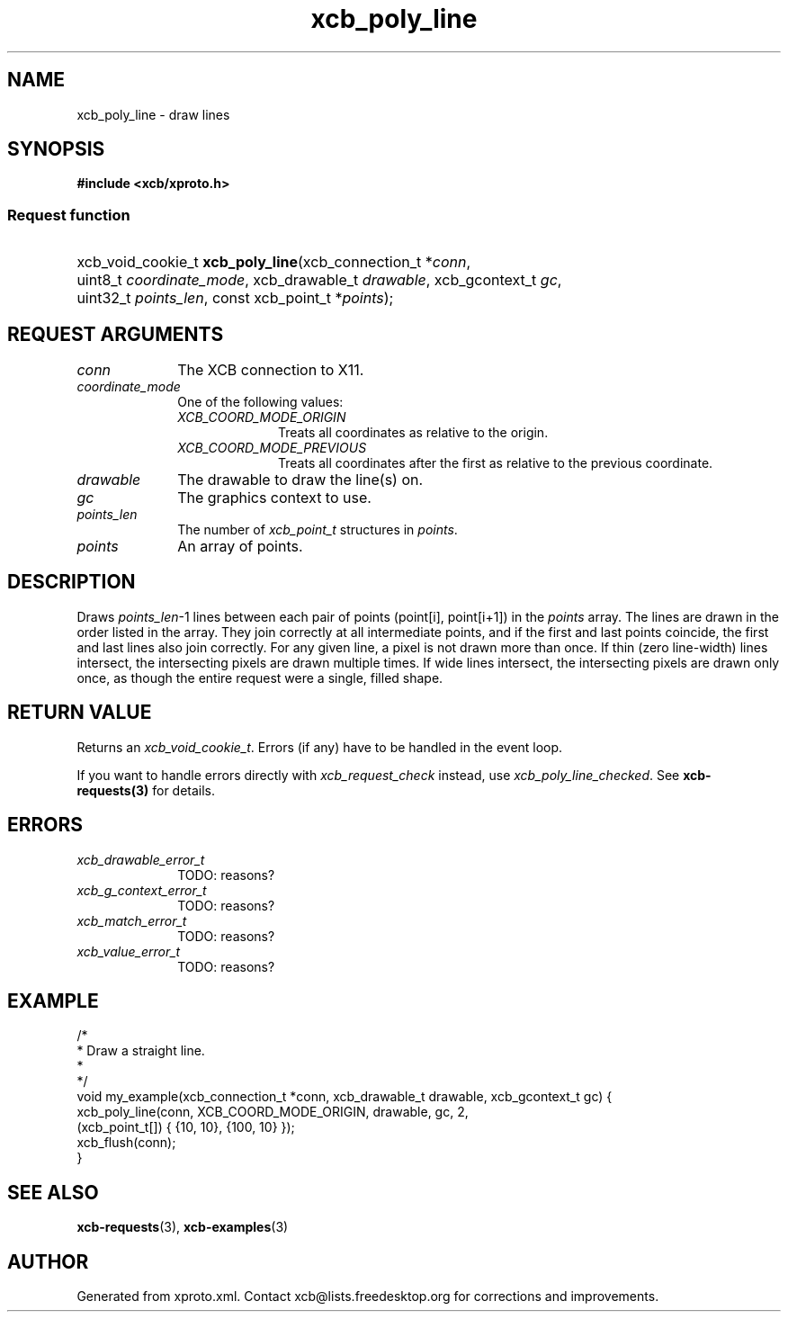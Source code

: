 .TH xcb_poly_line 3  "libxcb 1.16.1" "X Version 11" "XCB Requests"
.ad l
.SH NAME
xcb_poly_line \- draw lines
.SH SYNOPSIS
.hy 0
.B #include <xcb/xproto.h>
.SS Request function
.HP
xcb_void_cookie_t \fBxcb_poly_line\fP(xcb_connection_t\ *\fIconn\fP, uint8_t\ \fIcoordinate_mode\fP, xcb_drawable_t\ \fIdrawable\fP, xcb_gcontext_t\ \fIgc\fP, uint32_t\ \fIpoints_len\fP, const xcb_point_t\ *\fIpoints\fP);
.br
.hy 1
.SH REQUEST ARGUMENTS
.IP \fIconn\fP 1i
The XCB connection to X11.
.IP \fIcoordinate_mode\fP 1i
One of the following values:
.RS 1i
.IP \fIXCB_COORD_MODE_ORIGIN\fP 1i
Treats all coordinates as relative to the origin.
.IP \fIXCB_COORD_MODE_PREVIOUS\fP 1i
Treats all coordinates after the first as relative to the previous coordinate.
.RE
.RS 1i


.RE
.IP \fIdrawable\fP 1i
The drawable to draw the line(s) on.
.IP \fIgc\fP 1i
The graphics context to use.
.IP \fIpoints_len\fP 1i
The number of \fIxcb_point_t\fP structures in \fIpoints\fP.
.IP \fIpoints\fP 1i
An array of points.
.SH DESCRIPTION
Draws \fIpoints_len\fP-1 lines between each pair of points (point[i], point[i+1])
in the \fIpoints\fP array. The lines are drawn in the order listed in the array.
They join correctly at all intermediate points, and if the first and last
points coincide, the first and last lines also join correctly. For any given
line, a pixel is not drawn more than once. If thin (zero line-width) lines
intersect, the intersecting pixels are drawn multiple times. If wide lines
intersect, the intersecting pixels are drawn only once, as though the entire
request were a single, filled shape.
.SH RETURN VALUE
Returns an \fIxcb_void_cookie_t\fP. Errors (if any) have to be handled in the event loop.

If you want to handle errors directly with \fIxcb_request_check\fP instead, use \fIxcb_poly_line_checked\fP. See \fBxcb-requests(3)\fP for details.
.SH ERRORS
.IP \fIxcb_drawable_error_t\fP 1i
TODO: reasons?
.IP \fIxcb_g_context_error_t\fP 1i
TODO: reasons?
.IP \fIxcb_match_error_t\fP 1i
TODO: reasons?
.IP \fIxcb_value_error_t\fP 1i
TODO: reasons?
.SH EXAMPLE
.nf
.sp
/*
 * Draw a straight line.
 *
 */
void my_example(xcb_connection_t *conn, xcb_drawable_t drawable, xcb_gcontext_t gc) {
    xcb_poly_line(conn, XCB_COORD_MODE_ORIGIN, drawable, gc, 2,
                  (xcb_point_t[]) { {10, 10}, {100, 10} });
    xcb_flush(conn);
}
.fi
.SH SEE ALSO
.BR xcb-requests (3),
.BR xcb-examples (3)
.SH AUTHOR
Generated from xproto.xml. Contact xcb@lists.freedesktop.org for corrections and improvements.
